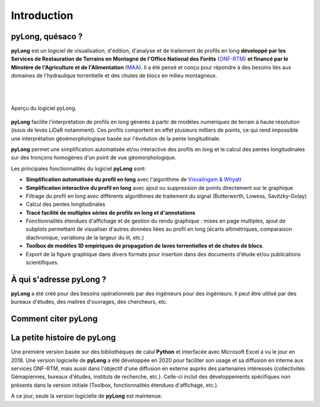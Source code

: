 Introduction
************

pyLong, quésaco ?
=================

**pyLong** est un logiciel de visualisation, d'édition, d'analyse et de traitement de profils en long **développé par les Services de Restauration de Terrains en Montagne de l'Office National des Forêts** (`ONF-RTM`_) **et financé par le Minstère de l'Agriculture et de l'Alimentation** (`MAA`_). Il a été pensé et conçu pour répondre à des besoins liés aux domaines de l'hydraulique torrentielle et des chutes de blocs en milieu montagneux. 

|

.. image:: ./icones/onf_maa_rtm.png
   :align: center
   :scale: 10%
   
|

.. _`ONF-RTM`: https://www.onf.fr/
.. _`MAA`: https://agriculture.gouv.fr/

.. figure:: ./captures/apercu.png
   :align: center
   :scale: 25%
   
   Aperçu du logiciel pyLong.
   
**pyLong** facilite l'interprétation de profils en long générés à partir de modèles numériques de terrain à haute résolution (issus de levés LiDaR notamment). Ces profils comportent en effet plusieurs milliers de points, ce qui rend impossible une interprétation géoémorphologique basée sur l'évolution de la pente longitudinale. 

**pyLong** permet une simplification automatisée et/ou interactive des profils en long et le calcul des pentes longitudinales sur des tronçons homogènes d'un point de vue géomorphologique. 

Les principales fonctionnalités du logiciel **pyLong** sont:

- **Simplification automatisée du profil en long** avec l'algorithme de `Visvalingam & Whyatt`_
- **Simplification interactive du profil en long** avec ajout ou suppression de points directement sur le graphique
- Filtrage du profil en long avec différents algorithmes de traitement du signal (Butterworth, Lowess, Savitzky-Golay)
- Calcul des pentes longitudinales
- **Tracé facilité de multiples séries de profils en long et d'annotations**
- Fonctionnalités étendues d'affichage et de gestion du rendu graphique : mises en page multiples, ajout de subplots permettant de visualiser d'autres données liées au profil en long (écarts altimétriques, comparaison diachronique, variations de la largeur du lit, etc.)
- **Toolbox de modèles 1D empiriques de propagation de laves torrentielles et de chutes de blocs**. 
- Export de la figure graphique dans divers formats pour insertion dans des documents d'étude et/ou publications scientifiques.
   
.. _`Visvalingam & Whyatt`: https://en.wikipedia.org/wiki/Visvalingam%E2%80%93Whyatt_algorithm
   

À qui s'adresse pyLong ?
========================

**pyLong** a été créé pour des besoins opérationnels par des ingénieurs pour des ingénieurs. Il peut être utilisé par des bureaux d'études, des maitres d'ouvrages, des chercheurs, etc.

Comment citer pyLong
====================

.. note:
   ONF-RTM. (2022). pyLong (22.01) [Logiciel de visualisation, d’analyse et de traitement de profil en long]. https://pylong-doc.readthedocs.io/fr/latest/
   
La petite histoire de pyLong
============================

Une première version basée sur des bibliothèques de calul **Python** et interfacée avec Microsoft Excel a vu le jour en 2018. Une version logicielle de **pyLong** a été développée en 2020 pour faciliter son usage et sa diffusion en interne aux services ONF-RTM, mais aussi dans l'objectif d'une diffusion en externe auprès des partenaires intéressés (collectivités Gémapiennes, bureaux d'études, instituts de recherche, etc.). Celle-ci inclut des développements spécifiques non présents dans la version initiale (Toolbox, fonctionnalités étendues d'affichage, etc.).

A ce jour, seule la version logicielle de **pyLong** est maintenue.
